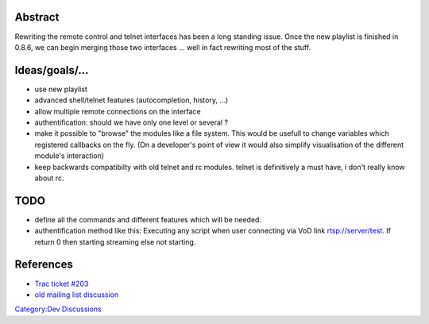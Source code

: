 Abstract
--------

Rewriting the remote control and telnet interfaces has been a long standing issue. Once the new playlist is finished in 0.8.6, we can begin merging those two interfaces ... well in fact rewriting most of the stuff.

Ideas/goals/...
---------------

-  use new playlist
-  advanced shell/telnet features (autocompletion, history, ...)
-  allow multiple remote connections on the interface
-  authentification: should we have only one level or several ?
-  make it possible to "browse" the modules like a file system. This would be usefull to change variables which registered callbacks on the fly. (On a developer's point of view it would also simplify visualisation of the different module's interaction)
-  keep backwards compatibilty with old telnet and rc modules. telnet is definitively a must have, i don't really know about rc.

TODO
----

-  define all the commands and different features which will be needed.
-  authentification method like this: Executing any script when user connecting via VoD link rtsp://server/test. If return 0 then starting streaming else not starting.

References
----------

-  `Trac ticket #203 <https://trac.videolan.org/vlc/ticket/203>`__
-  `old mailing list discussion <http://www.via.ecp.fr/via/ml/vlc-devel/2005-04/msg00069.html>`__

`Category:Dev Discussions <Category:Dev_Discussions>`__
